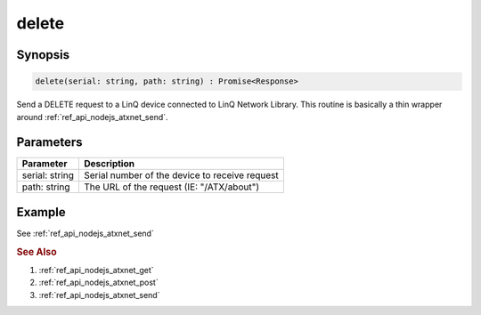 .. _ref_api_nodejs_atxnet_delete:

delete
======

Synopsis
--------

.. code-block:: javascript

   delete(serial: string, path: string) : Promise<Response>

Send a DELETE request to a LinQ device connected to LinQ Network Library. This routine is basically a thin wrapper around :ref:`ref_api_nodejs_atxnet_send`.


Parameters
----------

================ ===========
Parameter        Description
================ ===========
serial: string   Serial number of the device to receive request
path: string     The URL of the request (IE: "/ATX/about")
================ ===========

Example
-------

See :ref:`ref_api_nodejs_atxnet_send`

.. rubric:: See Also

1. :ref:`ref_api_nodejs_atxnet_get`

2. :ref:`ref_api_nodejs_atxnet_post`

3. :ref:`ref_api_nodejs_atxnet_send`
